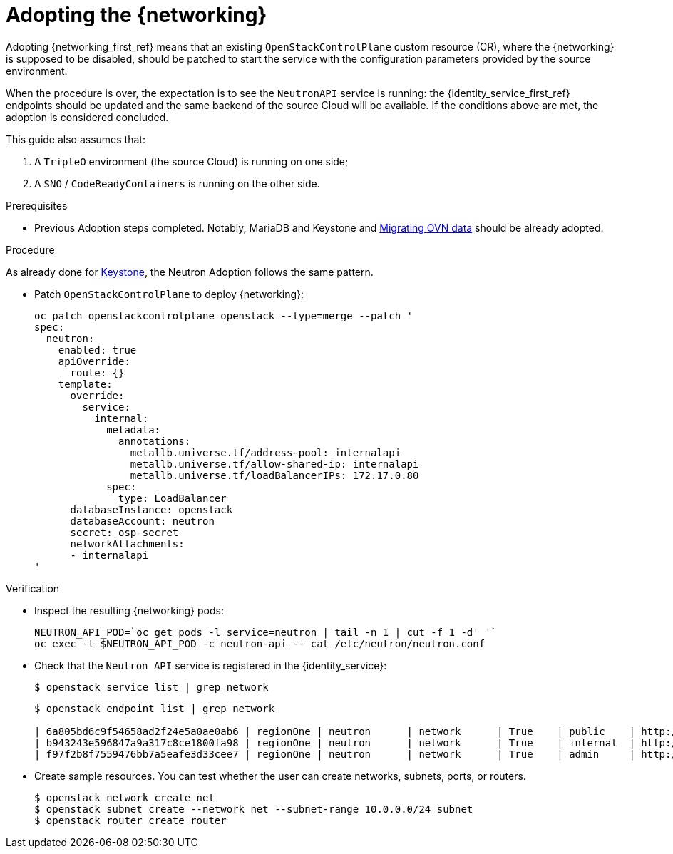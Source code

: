 [id="adopting-the-networking-service_{context}"]

= Adopting the {networking}

Adopting {networking_first_ref} means that an existing `OpenStackControlPlane` custom resource (CR), where the {networking}
is supposed to be disabled, should be patched to start the service with the
configuration parameters provided by the source environment.

When the procedure is over, the expectation is to see the `NeutronAPI` service is running: the {identity_service_first_ref} endpoints should be updated and the same backend of the source Cloud will be available. If the conditions above are met, the adoption is considered concluded.

This guide also assumes that:

. A `TripleO` environment (the source Cloud) is running on one side;
. A `SNO` / `CodeReadyContainers` is running on the other side.

.Prerequisites

* Previous Adoption steps completed. Notably, MariaDB and Keystone and xref:migrating-ovn-data_migrating-databases[Migrating OVN data]
should be already adopted.

.Procedure
//The following link takes me to a 404. Do we need this text? I think we should start the procedure at "Patch OpenStackControlPlane..."
As already done for https://github.com/openstack-k8s-operators/data-plane-adoption/blob/main/keystone_adoption.md[Keystone], the Neutron Adoption follows the same pattern.

* Patch `OpenStackControlPlane` to deploy {networking}:
+
----
oc patch openstackcontrolplane openstack --type=merge --patch '
spec:
  neutron:
    enabled: true
    apiOverride:
      route: {}
    template:
      override:
        service:
          internal:
            metadata:
              annotations:
                metallb.universe.tf/address-pool: internalapi
                metallb.universe.tf/allow-shared-ip: internalapi
                metallb.universe.tf/loadBalancerIPs: 172.17.0.80
            spec:
              type: LoadBalancer
      databaseInstance: openstack
      databaseAccount: neutron
      secret: osp-secret
      networkAttachments:
      - internalapi
'
----

.Verification

* Inspect the resulting {networking} pods:
+
----
NEUTRON_API_POD=`oc get pods -l service=neutron | tail -n 1 | cut -f 1 -d' '`
oc exec -t $NEUTRON_API_POD -c neutron-api -- cat /etc/neutron/neutron.conf
----

* Check that the `Neutron API` service is registered in the {identity_service}: 
+
----
$ openstack service list | grep network
----
+
----
$ openstack endpoint list | grep network

| 6a805bd6c9f54658ad2f24e5a0ae0ab6 | regionOne | neutron      | network      | True    | public    | http://neutron-public-openstack.apps-crc.testing  |
| b943243e596847a9a317c8ce1800fa98 | regionOne | neutron      | network      | True    | internal  | http://neutron-internal.openstack.svc:9696        |
| f97f2b8f7559476bb7a5eafe3d33cee7 | regionOne | neutron      | network      | True    | admin     | http://192.168.122.99:9696                        |
----

* Create sample resources. You can test whether the user can create networks, subnets, ports, or routers.
+
----
$ openstack network create net
$ openstack subnet create --network net --subnet-range 10.0.0.0/24 subnet
$ openstack router create router
----

//NOTE: this page should be expanded to include information on SR-IOV adoption.
